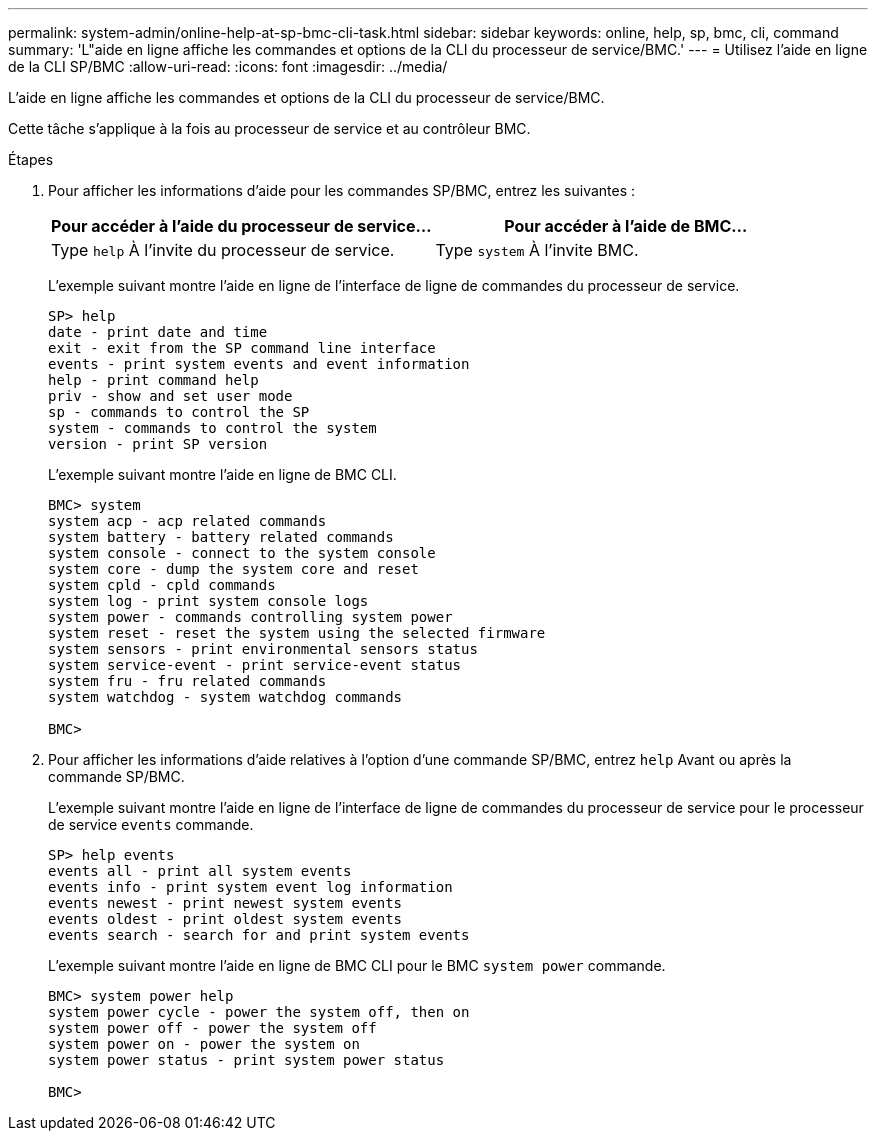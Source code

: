 ---
permalink: system-admin/online-help-at-sp-bmc-cli-task.html 
sidebar: sidebar 
keywords: online, help, sp, bmc, cli, command 
summary: 'L"aide en ligne affiche les commandes et options de la CLI du processeur de service/BMC.' 
---
= Utilisez l'aide en ligne de la CLI SP/BMC
:allow-uri-read: 
:icons: font
:imagesdir: ../media/


[role="lead"]
L'aide en ligne affiche les commandes et options de la CLI du processeur de service/BMC.

Cette tâche s'applique à la fois au processeur de service et au contrôleur BMC.

.Étapes
. Pour afficher les informations d'aide pour les commandes SP/BMC, entrez les suivantes :
+
|===
| Pour accéder à l'aide du processeur de service... | Pour accéder à l'aide de BMC... 


 a| 
Type `help` À l'invite du processeur de service.
 a| 
Type `system` À l'invite BMC.

|===
+
L'exemple suivant montre l'aide en ligne de l'interface de ligne de commandes du processeur de service.

+
[listing]
----
SP> help
date - print date and time
exit - exit from the SP command line interface
events - print system events and event information
help - print command help
priv - show and set user mode
sp - commands to control the SP
system - commands to control the system
version - print SP version
----
+
L'exemple suivant montre l'aide en ligne de BMC CLI.

+
[listing]
----
BMC> system
system acp - acp related commands
system battery - battery related commands
system console - connect to the system console
system core - dump the system core and reset
system cpld - cpld commands
system log - print system console logs
system power - commands controlling system power
system reset - reset the system using the selected firmware
system sensors - print environmental sensors status
system service-event - print service-event status
system fru - fru related commands
system watchdog - system watchdog commands

BMC>
----
. Pour afficher les informations d'aide relatives à l'option d'une commande SP/BMC, entrez `help` Avant ou après la commande SP/BMC.
+
L'exemple suivant montre l'aide en ligne de l'interface de ligne de commandes du processeur de service pour le processeur de service `events` commande.

+
[listing]
----
SP> help events
events all - print all system events
events info - print system event log information
events newest - print newest system events
events oldest - print oldest system events
events search - search for and print system events
----
+
L'exemple suivant montre l'aide en ligne de BMC CLI pour le BMC `system power` commande.

+
[listing]
----
BMC> system power help
system power cycle - power the system off, then on
system power off - power the system off
system power on - power the system on
system power status - print system power status

BMC>
----

